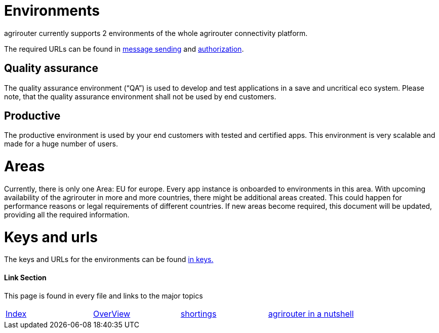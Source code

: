 = Environments

agrirouter currently supports 2 environments of the whole agrirouter connectivity platform.

The required URLs can be found in link:./messageSending.adoc[message sending] and link:./authorization.adoc[authorization].

== Quality assurance

The quality assurance environment (“QA”) is used to develop and test applications in a save and uncritical eco system. Please note, that the quality assurance environment shall not be used by end customers.

== Productive

The productive environment is used by your end customers with tested and certified apps. This environment is very scalable and made for a huge number of users.

= Areas

Currently, there is only one Area: EU for europe. Every app instance is onboarded to environments in this area. With upcoming availability of the agrirouter in more and more countries, there might be additional areas created. This could happen for performance reasons or legal requirements of different countries. If new areas become required, this document will be updated, providing all the required information.


= Keys and urls
The keys and URLs for the environments can be found link:./../keys.adoc[in keys.]



==== Link Section
This page is found in every file and links to the major topics
[width="100%"]
|====
|link:../../README.adoc[Index]|link:../general.adoc[OverView]|link:../shortings.adoc[shortings]|link:../../terms.adoc[agrirouter in a nutshell]
|====